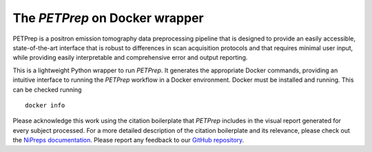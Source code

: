 The *PETPrep* on Docker wrapper
--------------------------------
PETPrep is a positron emission tomography data preprocessing pipeline
that is designed to provide an easily accessible, state-of-the-art interface
that is robust to differences in scan acquisition protocols and that requires
minimal user input, while providing easily interpretable and comprehensive
error and output reporting.

This is a lightweight Python wrapper to run *PETPrep*.
It generates the appropriate Docker commands, providing an intuitive interface
to running the *PETPrep* workflow in a Docker environment.
Docker must be installed and running. This can be checked
running ::

  docker info

Please acknowledge this work using the citation boilerplate that *PETPrep* includes
in the visual report generated for every subject processed.
For a more detailed description of the citation boilerplate and its relevance,
please check out the
`NiPreps documentation <https://www.nipreps.org/intro/transparency/#citation-boilerplates>`__.
Please report any feedback to our `GitHub repository <https://github.com/nipreps/petprep>`__.
